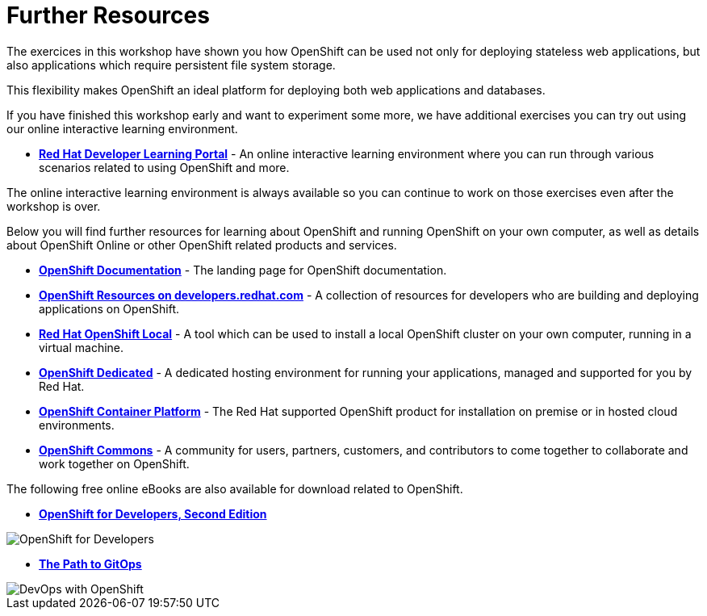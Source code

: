 = Further Resources
:navtitle: Further Resources

The exercices in this workshop have shown you how OpenShift can be used not only for deploying
stateless web applications, but also applications which require persistent
file system storage.

This flexibility makes OpenShift an ideal platform for deploying both web
applications and databases.

If you have finished this workshop early and want to experiment some more,
we have additional exercises you can try out using our online interactive
learning environment.

* *link:https://developers.redhat.com/learn[Red Hat Developer Learning Portal]* - An online interactive learning environment where you can run
through various scenarios related to using OpenShift and more.

The online interactive learning environment is always available so you
can continue to work on those exercises even after the workshop is over.

Below you will find further resources for learning about OpenShift and
running OpenShift on your own computer, as well as details about OpenShift
Online or other OpenShift related products and services.

* *link:https://docs.openshift.com[OpenShift Documentation]* - The landing page for OpenShift documentation.

* *link:https://developers.redhat.com/learn/openshift[OpenShift Resources on developers.redhat.com]* - A collection of resources for developers who are building and deploying applications on OpenShift.

* *link:https://developers.redhat.com/products/openshift-local/overview[Red Hat OpenShift Local]* - A tool which can
be used to install a local OpenShift cluster on your own computer, running
in a virtual machine.

* *link:https://www.openshift.com/dedicated[OpenShift Dedicated]* - A
dedicated hosting environment for running your applications, managed and
supported for you by Red Hat.

* *link:https://www.openshift.com/[OpenShift Container Platform]* - The Red
Hat supported OpenShift product for installation on premise or in hosted
cloud environments.

* *link:https://commons.openshift.org[OpenShift Commons]* - A community for users, partners, customers, and contributors to come together to collaborate and work together on OpenShift.

The following free online eBooks are also available for download related to
OpenShift.

* *link:https://developers.redhat.com/e-books/openshift-for-developers[OpenShift for Developers, Second Edition]*

image::further-resources-openshift-for-developers.png[OpenShift for Developers]

* *link:https://developers.redhat.com/e-books/path-gitops[The Path to GitOps]*

image::further-resources-devops-with-openshift.png[DevOps with OpenShift]